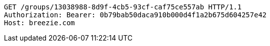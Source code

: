 [source,http,options="nowrap"]
----
GET /groups/13038988-8d9f-4cb5-93cf-caf75ce557ab HTTP/1.1
Authorization: Bearer: 0b79bab50daca910b000d4f1a2b675d604257e42
Host: breezie.com

----